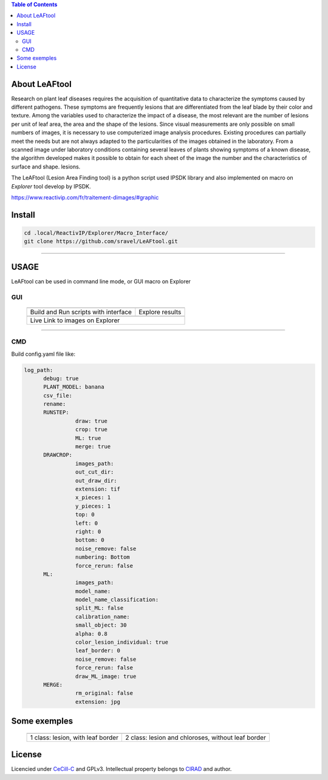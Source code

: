 
.. image:: Images/LeAFtool-long.png?raw=true
   :target: Images/LeAFtool-long.png?raw=true
   :alt: Alt text
   :width: 50%


.. contents:: Table of Contents
    :depth: 2

About LeAFtool
==============

Research on plant leaf diseases requires the acquisition of quantitative data to characterize the symptoms caused by different pathogens. These symptoms are frequently lesions that are differentiated from the leaf blade by their color and texture. Among the variables used to characterize the impact of a disease, the most relevant are the number of lesions per unit of leaf area, the area and the shape of the lesions. Since visual measurements are only possible on small numbers of images, it is necessary to use computerized image analysis procedures.
Existing procedures can partially meet the needs but are not always adapted to the particularities of the images obtained in the laboratory. From a scanned image under laboratory conditions containing several leaves of plants showing symptoms of a known disease, the algorithm developed makes it possible to obtain for each sheet of the image the number and the characteristics of surface and shape. lesions.

The LeAFtool (Lesion Area Finding tool) is a python script used IPSDK library and also implemented on macro on `Explorer` tool develop by IPSDK.

https://www.reactivip.com/fr/traitement-dimages/#graphic

Install
=======

.. code-block:: bash

    cd .local/ReactivIP/Explorer/Macro_Interface/
    git clone https://github.com/sravel/LeAFtool.git


------------------------------------------------------------------------

USAGE
=====

LeAFtool can be used in command line mode, or GUI macro on Explorer


GUI
---

 +---------------------------------------+---------------------------------------+
 |  |build|                              +  |explore|                            +
 +---------------------------------------+---------------------------------------+
 | Build and Run scripts with interface  +  Explore results                      +
 +---------------------------------------+---------------------------------------+
 | |link|                                                                        +
 +-------------------------------------------------------------------------------+
 |  Live Link to images on Explorer                                              +
 +-------------------------------------------------------------------------------+

.. |build| image:: Images/windows.png?raw=true
   :target: Images/windows.png?raw=true
   :alt: Alt text
   :width: 100%



.. |explore| image:: Images/csv.png?raw=true
   :target: Images/csv.png?raw=true
   :alt: Alt text
   :width: 100%
  
.. |link| image:: Images/explorer.png?raw=true
   :target: Images/explorer.png?raw=true
   :alt: Alt text
   :width: 50%
   :align: middle


------------------------------------------------------------------------

CMD
---

Build config.yaml file like:

.. code-block:: yaml
   
  log_path:
	debug: true
	PLANT_MODEL: banana
	csv_file:
	rename:
	RUNSTEP:
		  draw: true
		  crop: true
		  ML: true
		  merge: true
	DRAWCROP:
		  images_path:
		  out_cut_dir:
		  out_draw_dir:
		  extension: tif
		  x_pieces: 1
		  y_pieces: 1
		  top: 0
		  left: 0
		  right: 0
		  bottom: 0
		  noise_remove: false
		  numbering: Bottom
		  force_rerun: false
	ML:
		  images_path:
		  model_name:
		  model_name_classification:
		  split_ML: false
		  calibration_name:
		  small_object: 30
		  alpha: 0.8
		  color_lesion_individual: true
		  leaf_border: 0
		  noise_remove: false
		  force_rerun: false
		  draw_ML_image: true
	MERGE:
		  rm_original: false
		  extension: jpg



Some exemples
=============


 +------------------------------------------------------+------------------------------------------------------+
 |  |exemple1|                                          +  |exemple2|                                          +
 +------------------------------------------------------+------------------------------------------------------+
 | 1 class:  lesion, with leaf border                   +  2 class: lesion and chloroses, without leaf border  +
 +------------------------------------------------------+------------------------------------------------------+


.. |exemple1| image:: Images/banana.jpg?raw=true
   :target: Images/banana.jpg?raw=true
   :alt: Alt text
   :width: 100%



.. |exemple2| image:: Images/2class.jpg?raw=true
   :target: Images/2class.jpg?raw=true
   :alt: Alt text
   :width: 72%   


License
=======

Licencied under `CeCill-C <http://www.cecill.info/licences/Licence_CeCILL-C_V1-en.html>`_ and GPLv3.
Intellectual property belongs to `CIRAD <https://www.cirad.fr/>`_ and author.